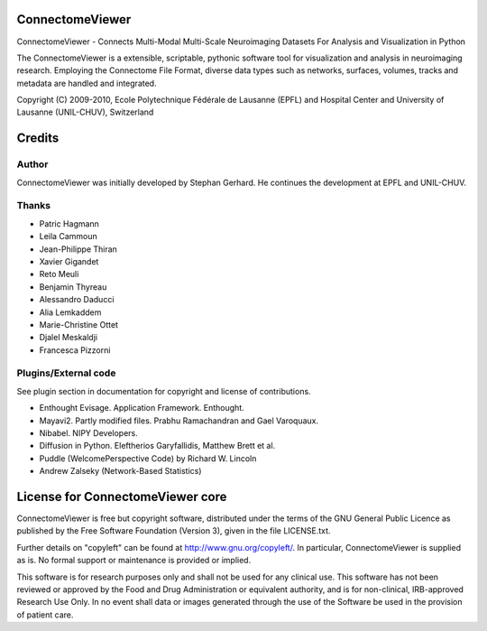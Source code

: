 ================
ConnectomeViewer
================

ConnectomeViewer - Connects Multi-Modal Multi-Scale Neuroimaging Datasets For Analysis and Visualization in Python

The ConnectomeViewer is a extensible, scriptable, pythonic software tool for visualization
and analysis in neuroimaging research. Employing the Connectome File Format, diverse data types
such as networks, surfaces, volumes, tracks and metadata are handled and integrated.

Copyright (C) 2009-2010, Ecole Polytechnique Fédérale de Lausanne (EPFL) and
Hospital Center and University of Lausanne (UNIL-CHUV), Switzerland

=======
Credits
=======

------
Author
------

ConnectomeViewer was initially developed by Stephan Gerhard.
He continues the development at EPFL and UNIL-CHUV.

------
Thanks
------
* Patric Hagmann
* Leila Cammoun
* Jean-Philippe Thiran
* Xavier Gigandet
* Reto Meuli
* Benjamin Thyreau
* Alessandro Daducci
* Alia Lemkaddem
* Marie-Christine Ottet
* Djalel Meskaldji 
* Francesca Pizzorni

---------------------
Plugins/External code
---------------------

See plugin section in documentation for copyright and license of contributions.

* Enthought Evisage. Application Framework. Enthought.
* Mayavi2. Partly modified files. Prabhu Ramachandran and Gael Varoquaux.

* Nibabel. NIPY Developers.
* Diffusion in Python. Eleftherios Garyfallidis, Matthew Brett et al.
* Puddle (WelcomePerspective Code) by Richard W. Lincoln
* Andrew Zalseky (Network-Based Statistics)

=================================
License for ConnectomeViewer core
=================================

ConnectomeViewer is free but copyright software, distributed under the terms of the
GNU General Public Licence as published by the Free Software Foundation (Version 3),
given in the file LICENSE.txt.

Further details on "copyleft" can be found at http://www.gnu.org/copyleft/. In particular,
ConnectomeViewer is supplied as is. No formal support or maintenance is provided or implied.

This software is for research purposes only and shall not be used for any clinical use.
This software has not been reviewed or approved by the Food and Drug Administration or
equivalent authority, and is for non-clinical, IRB-approved Research Use Only.
In no event shall data or images generated through the use of the Software be used in
the provision of patient care.
